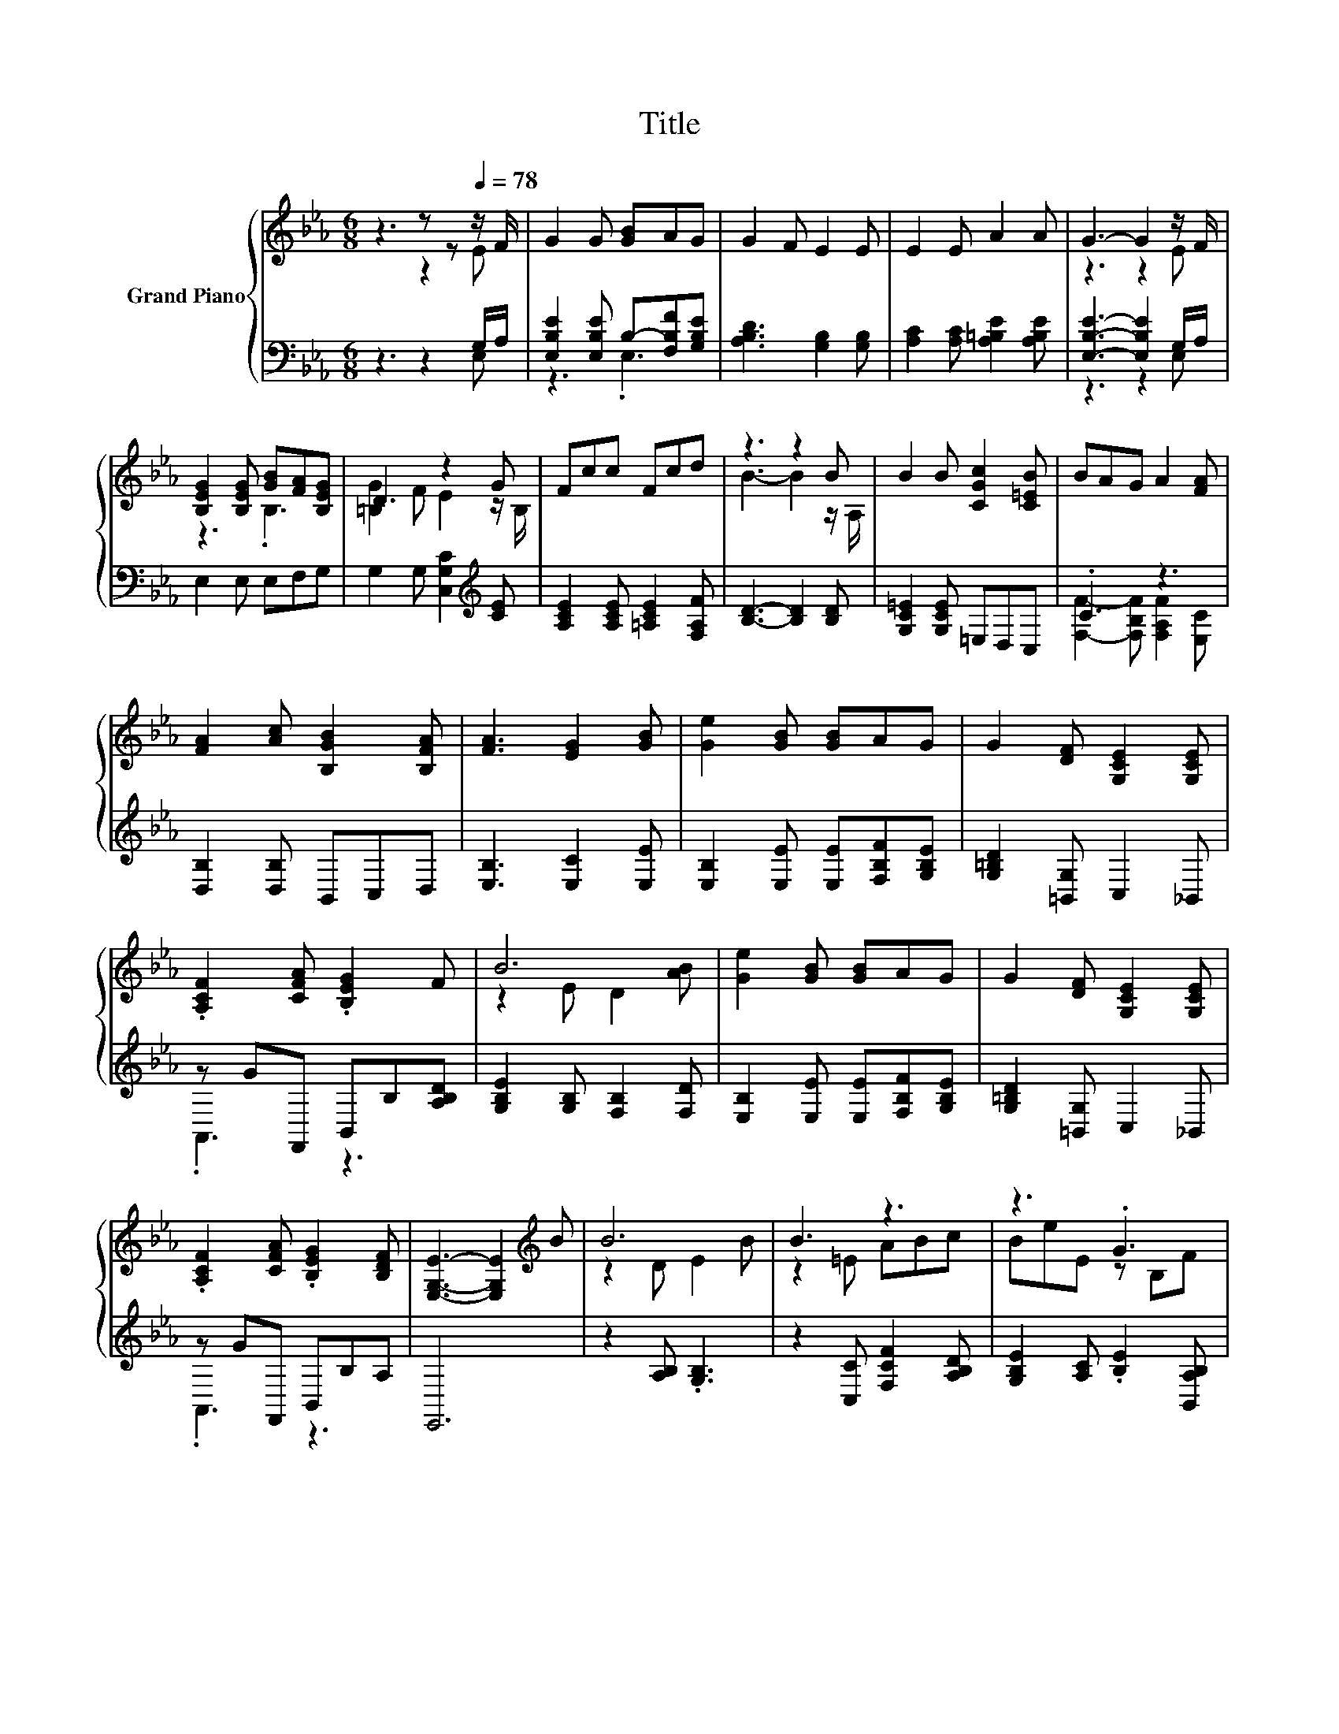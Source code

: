 X:1
T:Title
%%score { ( 1 2 ) | ( 3 4 ) }
L:1/8
M:6/8
K:Eb
V:1 treble nm="Grand Piano"
V:2 treble 
V:3 bass 
V:4 bass 
V:1
 z3 z z[Q:1/4=78] z/ F/ | G2 G [GB]AG | G2 F E2 E | E2 E A2 A | G3- G2 z/ F/ | %5
 [B,EG]2 [B,EG] [GB][FA][B,EG] | D3 z2 G | Fcc Fcd | z3 z2 B | B2 B [CGc]2 [C=EB] | BAG A2 [FA] | %11
 [FA]2 [Ac] [B,GB]2 [B,FA] | [FA]3 [EG]2 [GB] | [Ge]2 [GB] [GB]AG | G2 [DF] [G,CE]2 [G,CE] | %15
 .[A,CF]2 [CFA] .[B,EG]2 F | B6 | [Ge]2 [GB] [GB]AG | G2 [DF] [G,CE]2 [G,CE] | %19
 .[A,CF]2 [CFA] .[B,EG]2 [B,DF] | [E,G,E]3- [E,G,E]2[K:treble] B | B6 | B3 z3 | z3 .G3 | %24
[M:5/8] E-E- E3 |] %25
V:2
 z3 z2 E | x6 | x6 | x6 | z3 z2 E | z3 .B,3 | [=B,G]2 F E2 z/ B,/ | x6 | B3- B2 z/ A,/ | x6 | x6 | %11
 x6 | x6 | x6 | x6 | x6 | z2 E D2 [AB] | x6 | x6 | x6 | x5[K:treble] x | z2 D E2 B | z2 =E ABc | %23
 BeE z B,F |[M:5/8] x5 |] %25
V:3
 z3 z2 G,/A,/ | [E,B,E]2 [E,B,E] B,-[F,B,F][G,B,E] | [A,B,D]3 [G,B,]2 [G,B,] | %3
 [A,C]2 [A,C] [A,=B,E]2 [A,B,E] | [E,B,E]3- [E,B,E]2 G,/A,/ | E,2 E, E,F,G, | %6
 G,2 G, [C,G,C]2[K:treble] [CE] | [A,CE]2 [A,CE] [=A,CE]2 [F,A,F] | [B,D]3- [B,D]2 [B,D] | %9
 [G,C=E]2 [G,CE] =E,D,C, | .C3 z3 | [D,B,]2 [D,B,] B,,C,D, | [E,B,]3 [E,C]2 [E,E] | %13
 [E,B,]2 [E,E] [E,E][F,B,F][G,B,E] | [G,=B,D]2 [=B,,G,] C,2 _B,, | z GF,, B,,B,[A,B,D] | %16
 [G,B,E]2 [G,B,] [F,B,]2 [F,D] | [E,B,]2 [E,E] [E,E][F,B,F][G,B,E] | [G,=B,D]2 [=B,,G,] C,2 _B,, | %19
 z GF,, B,,B,A, | E,,6 | z2 [A,B,] .[G,B,]3 | z2 [C,C] [F,CF]2 [A,B,D] | %23
 [G,B,E]2 [A,C] .[B,E]2 [B,,A,B,] |[M:5/8] [E,G,B,]-[E,G,B,]- [E,G,B,]3 |] %25
V:4
 z3 z2 E, | z3 .E,3 | x6 | x6 | z3 z2 E, | x6 | x5[K:treble] x | x6 | x6 | x6 | %10
 [F,F]2- [F,B,F] [F,A,F]2 [E,C] | x6 | x6 | x6 | x6 | .A,,3 z3 | x6 | x6 | x6 | .A,,3 z3 | x6 | %21
 x6 | x6 | x6 |[M:5/8] x5 |] %25

